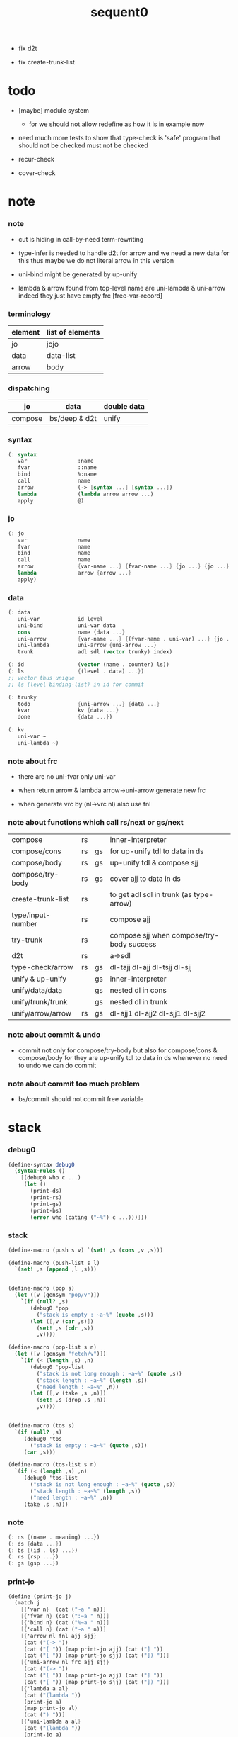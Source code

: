 #+PROPERTY: tangle sequent0.scm
#+title: sequent0

- fix d2t

- fix create-trunk-list

* todo

  - [maybe] module system
    - for we should not allow redefine as how it is in example now

  - need much more tests to show that type-check is 'safe'
    program that should not be checked
    must not be checked

  - recur-check

  - cover-check

* note

*** note

    - cut is hiding in call-by-need term-rewriting

    - type-infer is needed to handle d2t for arrow
      and we need a new data for this
      thus maybe we do not literal arrow in this version

    - uni-bind might be generated by up-unify

    - lambda & arrow found from top-level name
      are uni-lambda & uni-arrow indeed
      they just have empty frc [free-var-record]

*** terminology

    | element | list of elements |
    |---------+------------------|
    | jo      | jojo             |
    | data    | data-list        |
    | arrow   | body             |

*** dispatching

    | jo      | data          | double data |
    |---------+---------------+-------------|
    | compose | bs/deep & d2t | unify       |

*** syntax

    #+begin_src scheme
    (: syntax
       var                :name
       fvar               ::name
       bind               %:name
       call               name
       arrow              (-> [syntax ...] [syntax ...])
       lambda             (lambda arrow arrow ...)
       apply              @)
    #+end_src

*** jo

    #+begin_src scheme
    (: jo
       var                name
       fvar               name
       bind               name
       call               name
       arrow              {var-name ...} {fvar-name ...} {jo ...} {jo ...}
       lambda             arrow {arrow ...}
       apply)
    #+end_src

*** data

    #+begin_src scheme
    (: data
       uni-var            id level
       uni-bind           uni-var data
       cons               name {data ...}
       uni-arrow          {var-name ...} {(fvar-name . uni-var) ...} {jo ...} {jo ...}
       uni-lambda         uni-arrow {uni-arrow ...}
       trunk              adl sdl (vector trunky) index)

    (: id                 (vector (name . counter) ls))
    (: ls                 {(level . data) ...})
    ;; vector thus unique
    ;; ls (level binding-list) in id for commit

    (: trunky
       todo               {uni-arrow ...} {data ...}
       kvar               kv {data ...}
       done               {data ...})

    (: kv
       uni-var ~
       uni-lambda ~)
    #+end_src

*** note about frc

    - there are no uni-fvar only uni-var

    - when return arrow & lambda
      arrow->uni-arrow generate new frc

    - when generate vrc by (nl->vrc nl)
      also use fnl

*** note about functions which call rs/next or gs/next

    | compose           | rs |    | inner-interpreter                         |
    | compose/cons      | rs | gs | for up-unify tdl to data in ds            |
    | compose/body      | rs | gs | up-unify tdl & compose sjj                |
    | compose/try-body  | rs | gs | cover ajj to data in ds                   |
    | create-trunk-list | rs |    | to get adl sdl in trunk (as type-arrow)   |
    | type/input-number | rs |    | compose ajj                               |
    | try-trunk         | rs |    | compose sjj when compose/try-body success |
    |-------------------+----+----+-------------------------------------------|
    | d2t               | rs |    | a->sdl                                    |
    | type-check/arrow  | rs | gs | dl-tajj dl-ajj dl-tsjj dl-sjj             |
    |-------------------+----+----+-------------------------------------------|
    | unify & up-unify  |    | gs | inner-interpreter                         |
    | unify/data/data   |    | gs | nested dl in cons                         |
    | unify/trunk/trunk |    | gs | nested dl in trunk                        |
    | unify/arrow/arrow | rs | gs | dl-ajj1 dl-ajj2 dl-sjj1 dl-sjj2           |

*** note about commit & undo

    - commit not only for compose/try-body
      but also for compose/cons & compose/body
      for they are up-unify tdl to data in ds
      whenever no need to undo
      we can do commit

*** note about commit too much problem

    - bs/commit should not commit free variable

* stack

*** debug0

    #+begin_src scheme
    (define-syntax debug0
      (syntax-rules ()
        [(debug0 who c ...)
         (let ()
           (print-ds)
           (print-rs)
           (print-gs)
           (print-bs)
           (error who (cating ("~%") c ...)))]))
    #+end_src

*** stack

    #+begin_src scheme
    (define-macro (push s v) `(set! ,s (cons ,v ,s)))

    (define-macro (push-list s l)
      `(set! ,s (append ,l ,s)))


    (define-macro (pop s)
      (let ([v (gensym "pop/v")])
        `(if (null? ,s)
           (debug0 'pop
             ("stack is empty : ~a~%" (quote ,s)))
           (let ([,v (car ,s)])
             (set! ,s (cdr ,s))
             ,v))))

    (define-macro (pop-list s n)
      (let ([v (gensym "fetch/v")])
        `(if (< (length ,s) ,n)
           (debug0 'pop-list
             ("stack is not long enough : ~a~%" (quote ,s))
             ("stack length : ~a~%" (length ,s))
             ("need length : ~a~%" ,n))
           (let ([,v (take ,s ,n)])
             (set! ,s (drop ,s ,n))
             ,v))))


    (define-macro (tos s)
      `(if (null? ,s)
         (debug0 'tos
           ("stack is empty : ~a~%" (quote ,s)))
         (car ,s)))

    (define-macro (tos-list s n)
      `(if (< (length ,s) ,n)
         (debug0 'tos-list
           ("stack is not long enough : ~a~%" (quote ,s))
           ("stack length : ~a~%" (length ,s))
           ("need length : ~a~%" ,n))
         (take ,s ,n)))
    #+end_src

*** note

    #+begin_src scheme
    (: ns {(name . meaning) ...})
    (: ds {data ...})
    (: bs {(id . ls) ...})
    (: rs {rsp ...})
    (: gs {gsp ...})
    #+end_src

*** print-jo

    #+begin_src scheme
    (define (print-jo j)
      (match j
        [{'var n}  (cat ("~a " n))]
        [{'fvar n} (cat (":~a " n))]
        [{'bind n} (cat ("%~a " n))]
        [{'call n} (cat ("~a " n))]
        [{'arrow nl fnl ajj sjj}
         (cat ("(-> "))
         (cat ("[ ")) (map print-jo ajj) (cat ("] "))
         (cat ("[ ")) (map print-jo sjj) (cat ("]) "))]
        [{'uni-arrow nl frc ajj sjj}
         (cat ("(-> "))
         (cat ("[ ")) (map print-jo ajj) (cat ("] "))
         (cat ("[ ")) (map print-jo sjj) (cat ("]) "))]
        [{'lambda a al}
         (cat ("(lambda "))
         (print-jo a)
         (map print-jo al)
         (cat (") "))]
        [{'uni-lambda a al}
         (cat ("(lambda "))
         (print-jo a)
         (map print-jo al)
         (cat (") "))]
        [{'apply}
         (cat ("@ "))]))
    #+end_src

*** print-data

    #+begin_src scheme
    (define (print-data d)
      (match d
        [{'uni-var id level}
         (let* ([p (vector-ref id 0)]
                [n (car p)]
                [c (cdr p)]
                [ls (vector-ref id 1)])
           (cat ("(~a #~a ^~a" n c level))
           (print-ls ls)
           (cat (") ")))]
        [{'uni-bind uv d}
         (cat ("(:%: "))
         (print-data uv)
         (print-data d)
         (cat (") "))]
        [{'cons n dl}
         (if3 [(null? dl)]
              [(cat ("~a " n))]
              [(cat ("[ ~a " n))
               (map print-data dl)
               (cat ("] "))])]
        [('uni-arrow . __)
         (print-jo d)]
        [('uni-lambda . __)
         (print-jo d)]
        [{'trunk adl sdl k i}
         (cat ("(:trunk: #~a " i))
         (map print-data adl)
         (map print-data sdl)
         (cat ("~a) " k))]))
    #+end_src

*** print-bsp

    #+begin_src scheme
    (: bs {(id . ls) ...})
    (: id (vector (name . counter) ls))
    (: ls {(level . data) ...})

    (define (print-bsp bsp)
      ;; note that
      ;;   bsp can be '(commit-point)
      (if3 [(equal? bsp '(commit-point))]
           [(cat ("~%")
                 ("  (commit-point)~%")
                 ("~%"))]
           [(print-id (car bsp))
            (cat ("~%"))
            (cat ("  ")) (print-ls (cdr bsp))
            (cat ("~%"))]))

    (define (print-id id)
      (let* ([p (vector-ref id 0)]
             [n (car p)]
             [c (cdr p)]
             [ls (vector-ref id 1)])
        (cat ("~a #~a " n c)) (print-ls ls)))

    (define (print-lsp lsp)
      (let ([level (car lsp)]
            [d (cdr lsp)])
        (cat (":~a: " level))
        (print-data d)))

    (define (print-ls ls)
      (map print-lsp ls))
    #+end_src

*** print-nsp

    #+begin_src scheme
    (define (print-nsp nsp)
      (let ([n0 (car nsp)]
            [meaning (cdr nsp)])
        (cat ("~a~%" n0))
        (match meaning
          [{'meaning-type a n nl}
           (cat ("  :type: ")) (print-jo a) (cat ("~%"))
           (cat ("  :constructor: ~a~%" nl))]
          [{'meaning-data a n n0}
           (cat ("  :type: ")) (print-jo a) (cat ("~%"))
           (cat ("  :belong-to: ~a~%" n0)) ]
          [{'meaning-lambda a al}
           (cat ("  :type: ")) (print-jo a) (cat ("~%"))
           (cat ("  :lambda: ")) (map print-jo al) (cat ("~%"))])
        (cat ("~%"))))
    #+end_src

*** print ds bs ns rs gs

    #+begin_src scheme
    (define (print-ds)
      (if3 [(null? ds)]
           [(cat ("~%<ds>~%</ds>~%~%"))]
           [(cat ("~%<ds>~%"))
            (cat ("  ")) (map print-data ds)
            (cat ("~%</ds>~%~%"))]))

    (define (print-bs)
      (cat ("~%<bs>~%"))
      (map print-bsp bs)
      (cat ("</bs>~%~%")))

    (define (print-ns)
      (cat ("~%<ns>~%"))
      (map print-nsp ns)
      (cat ("</ns>~%~%")))

    (define (print-rs)
      (cat ("~%<rs>~%"))
      (map (lambda (o) (@ o 'print)) rs)
      (cat ("</rs>~%~%")))

    (define (print-gs)
      (cat ("~%<gs>~%"))
      (map (lambda (o) (@ o 'print)) gs)
      (cat ("</gs>~%~%")))
    #+end_src

*** print-env

    #+begin_src scheme
    (define (print-env)
      (print-ds)
      (print-rs)
      (print-gs)
      (print-bs))
    #+end_src

*** clear-env

    #+begin_src scheme
    (define (clear-env)
      (set! ds '())
      (set! rs '())
      (set! gs '())
      (set! bs '()))
    #+end_src

*** clear-world

    #+begin_src scheme
    (define (clear-world)
      (clear-env)
      (set! ns '()))
    #+end_src

* ns

*** ns

    #+begin_src scheme
    ;; name-stack
    (define ns '())
    (: ns {(name . meaning) ...})
    #+end_src

*** note meaning

    #+begin_src scheme
    (: meaning
       meaning-type       uni-arrow name {name ...}
       meaning-data       uni-arrow name name
       meaning-lambda     uni-arrow {uni-arrow ...})
    #+end_src

*** compile

***** note

      - we need two passes to generate the local in arrow
        pass1 for arrow without local
        pass2 for local

***** compile-arrow

      #+begin_src scheme
      (define (compile-arrow a)
        (pass2-arrow (pass1-arrow a)))
      #+end_src

***** compile-uni-arrow

      #+begin_src scheme
      (define (compile-uni-arrow a)
        (match (compile-arrow a)
          [{'arrow nl fnl ajj sjj}
           (if (null? fnl)
             {'uni-arrow nl '() ajj sjj}
             (debug0 'compile-uni-arrow
               ("the free-var-name-list of arrow is not empty~%")
               ("free-var-name-list : ~a~%" fnl)
               ("arrow : ~a~%" a)))]))
      #+end_src

***** compile-jo

      #+begin_src scheme
      (define (compile-jo j)
        (pass2-jo (pass1-jo j)))
      #+end_src

***** pass1-jo

      #+begin_src scheme
      (define (pass1-jo jo)
        (define (var? v)
          (and (symbol? v)
               (eq? ': (symbol-car v))
               (not (eq? ': (symbol-car (symbol-cdr v))))))
        (define (fvar? v)
          (and (symbol? v)
               (eq? ': (symbol-car v))
               (eq? ': (symbol-car (symbol-cdr v)))))
        (define (bind? v)
          (and (symbol? v)
               (eq? '% (symbol-car v))
               (eq? ': (symbol-car (symbol-cdr v)))))
        (define (apply? v)
          (eq? v '@))
        (define (call? v)
          (and (symbol? v)
               (not (eq? ': (symbol-car v)))
               (not (eq? '% (symbol-car v)))))
        (define (arrow? v)
          (and (list? v)
               (pair? v)
               (eq? (car v) '->)))
        (define (lambda? v)
          (and (list? v)
               (pair? v)
               (eq? (car v) 'lambda)))
        (cond [(var? jo)                (list 'var jo)]
              [(fvar? jo)               (list 'fvar (symbol-cdr jo))]
              [(bind? jo)               (list 'bind (symbol-cdr jo))]
              [(apply? jo)              (list 'apply)]
              [(call? jo)               (list 'call jo)]
              [(arrow? jo)              (pass1-arrow jo)]
              [(lambda? jo)             (list 'lambda
                                              (pass1-arrow (car (cdr jo)))
                                              (map pass1-arrow (cdr (cdr jo))))]))
      #+end_src

***** pass1-arrow

      #+begin_src scheme
      (define (pass1-arrow a)
        (match a
          [{'-> ac sc}
           {'arrow (map pass1-jo ac) (map pass1-jo sc)}]))
      #+end_src

***** pass2-jo

      #+begin_src scheme
      (define (pass2-jo jo)
        (match jo
          [{'arrow ac sc} (pass2-arrow jo)]
          [{'lambda a al} {'lambda (pass2-arrow a) (map pass2-arrow al)}]
          [__ jo]))
      #+end_src

***** pass2-arrow

      #+begin_src scheme
      (define (pass2-arrow a)
        (match a
          [{'arrow ac sc}
           {'arrow (jojo->var-list (append ac sc))
                   (jojo->fvar-list (append ac sc))
                   (map pass2-jo ac) (map pass2-jo sc)}]))
      #+end_src

***** jojo->var-list

      #+begin_src scheme
      (define (jojo->var-list l)
        (define (one vl n)
          (if (member n vl)
            vl
            (cons n vl)))
        (define (more vl jo)
          (match jo
            [{'var n}         (one vl n)]
            [{'fvar n}        vl]
            [{'bind n}        (one vl n)]
            [{'call n}        vl]
            [{'apply}         vl]
            [{'arrow ac sc}   (loop vl (append ac sc))]
            [{'lambda a al}   (arrow-loop vl (cons a al))]))
        (define (arrow-loop vl l)
          (if (null? l)
            vl
            (match (car l)
              [{'arrow ac sc}
               (arrow-loop (loop vl (append ac sc)) (cdr l))])))
        (define (loop vl l)
          (if (null? l)
            vl
            (loop (more vl (car l)) (cdr l))))
        (loop '() l))
      #+end_src

***** jojo->fvar-list

      #+begin_src scheme
      (define (jojo->fvar-list l)
        (define (one vl n)
          (if (member n vl)
            vl
            (cons n vl)))
        (define (more vl jo)
          (match jo
            [{'var n}         vl]
            [{'fvar n}        (one vl n)]
            [{'bind n}        vl]
            [{'call n}        vl]
            [{'apply}         vl]
            ;; arrow and lambda block the search of ::name
            [{'arrow ac sc}   vl]
            [{'lambda a al}   vl]))
        (define (arrow-loop vl l)
          (if (null? l)
            vl
            (match (car l)
              [{'arrow ac sc}
               (arrow-loop (loop vl (append ac sc)) (cdr l))])))
        (define (loop vl l)
          (if (null? l)
            vl
            (loop (more vl (car l)) (cdr l))))
        (loop '() l))
      #+end_src

* ds

*** ds

    #+begin_src scheme
    ;; data-stack
    (define ds '())
    (: ds {data ...})
    #+end_src

*** call-with-output-to-new-ds

    #+begin_src scheme
    (define (call-with-output-to-new-ds f)
      (: function -> new-ds)
      (let ([ds-backup ds])
        (set! ds '())
        (f)
        (let ([new-ds ds])
          (set! ds ds-backup)
          new-ds)))
    #+end_src

* bs

*** bs

    #+begin_src scheme
    ;; binding-stack
    (define bs '())
    (: bs {(id . ls) ...})
    #+end_src

*** bs/commit & id/commit

    #+begin_src scheme
    (define (bs/commit idl)
      (define (recur bs0)
        (cond [(equal? '(commit-point) (car bs0))
               (set! bs (cdr bs0))]
              [(let ([id (car (car bs0))])
                 (member (car bs0) idl))
               (recur (cdr bs0))]
              [else
               (let ([id (car (car bs0))]
                     [ls (cdr (car bs0))])
                 (id/commit id ls)
                 (recur (cdr bs0)))]))
      (recur bs))

    (define (id/commit id ls)
      (: id ls -> id [with effect on id])
      (let ()
        (vector-set! id 1 (append ls (vector-ref id 1)))
        id))
    #+end_src

*** bs/extend & bs/extend-up

    #+begin_src scheme
    (define (bs/extend uv d)
      (: uni-var data -> !)
      (match uv
        [{'uni-var id level}
         (let ([found/ls (assq id bs)])
           (if found/ls
             (set! bs (substitute `(,id . ((,level . ,d) . ,(cdr found/ls)))
                                  (lambda (pair) (eq? (car pair) id))
                                  bs))
             (push bs `(,id . ((,level . ,d))))))]))

    (define (bs/extend-up uv d)
      (: uni-var data -> !)
      (match uv
        [{'uni-var id level}
         (let ([level (+ 1 level)]
               [found/ls (assq id bs)])
           (if found/ls
             (set! bs (substitute `(,id . ((,level . ,d) . ,(cdr found/ls)))
                                  (lambda (pair) (eq? (car pair) id))
                                  bs))
             (push bs `(,id . ((,level . ,d))))))]))
    #+end_src

*** bs/find & bs/find-up

    #+begin_src scheme
    (define (id->ls id)
      (vector-ref id 1))

    (define (bs/find uv)
      (: uni-var -> (or data #f))
      (match uv
        [{'uni-var id level}
         (let* ([found/commit (assq level (id->ls id))])
           (if found/commit
             (cdr found/commit)
             (let* ([found/ls (assq id bs)]
                    [found/bind
                     (if found/ls
                       (assq level (cdr found/ls))
                       #f)])
               (if found/bind
                 (cdr found/bind)
                 #f))))]))

    (define (bs/find-up uv)
      (: uni-var -> (or data #f))
      (match uv
        [{'uni-var id level}
         (let* ([level (+ 1 level)]
                [found/commit (assq level (id->ls id))])
           (if found/commit
             (cdr found/commit)
             (let* ([found/ls (assq id bs)]
                    [found/bind
                     (if found/ls
                       (assq level (cdr found/ls))
                       #f)])
               (if found/bind
                 (cdr found/bind)
                 #f))))]))
    #+end_src

*** bs/walk

    #+begin_src scheme
    (define (bs/walk d)
      (: data -> data)
      (match d
        [{'uni-var id level}
         (let ([found (bs/find d)])
           (if found
             (bs/walk found)
             d))]
        [__ d]))
    #+end_src

*** bs/deep

    #+begin_src scheme
    (define (bs/deep d)
      (: data -> data)
      (let ([d (bs/walk d)])
        (match d
          ;; a uni-var is fresh after bs/walk
          [{'cons n dl}          {'cons n (bs/deep-list dl)}]
          [{'uni-bind uv d}      {'bind (bs/deep uv) (bs/deep d)}]
          [{'trunk adl sdl k i}  {'trunk (bs/deep-list adl)
                                         (bs/deep-list sdl)
                                         (bs/deep-trunky k) i}]
          [__                    d])))

    (define (bs/deep-list dl)
      (map (lambda (x) (bs/deep x)) dl))

    (define (bs/deep-trunky k)
      (vector-set!
        k 0
        (match (vector-ref k 0)
          [{'todo al dl} {'todo al (bs/deep-list dl)}]
          [{'kvar kv dl} {'kvar (bs/deep kv) (bs/deep-list dl)}]
          [{'done dl}    {'done (bs/deep-list dl)}]))
      k)
    #+end_src

*** uni-var/fresh?

    #+begin_src scheme
    (define (uni-var/fresh? uv)
      (: uni-var -> bool)
      (equal? (bs/walk uv)
              uv))
    #+end_src

*** uni-var/eq?

    #+begin_src scheme
    (define (uni-var/eq? v1 v2)
      (match {v1 v2}
        [{{'uni-var id1 level1} {'uni-var id2 level2}}
         (and (eq? id1 id2)
              (eq? level1 level2))]))
    #+end_src

* next & steper

*** steper

    #+begin_src scheme
    (define steper-flag #f)
    (define (steper+) (set! steper-flag #t))
    (define (steper-) (set! steper-flag #f))

    (define steper-counter 0)

    (define (steper)
      (cat ("step> "))
      (cond [(> steper-counter 0)
             (set! steper-counter (- steper-counter 1))
             (cat (":~a:~%" steper-counter))
             (print-rs)]
            [else
             (let ([user-input (read)])
               (cond [(number? user-input)
                      (set! steper-counter user-input)
                      (cat (":~a:~%" steper-counter))
                      (print-rs)]
                     [(eq? user-input 'n)
                      (cat (":~a:~%" steper-counter))
                      (print-rs)]
                     [(eq? user-input 'q)
                      (cat ("steper: quit~%"))
                      (steper-)]
                     [(eq? user-input 'rs)
                      (map (lambda (who) (cat ("  ~a~%" who)))
                        rs/next/who-list)]
                     [(eq? user-input 'gs)
                      (map (lambda (who) (cat ("  ~a~%" who)))
                        gs/next/who-list)]
                     [else
                      (cat ("steper: unknown command :: ~a~%" user-input))
                      (steper)]))]))
    #+end_src

*** rs/next

    #+begin_src scheme
    (define (rs/next who)
      (when (and steper-flag
                 (member who rs/next/who-list))
        (cat ("~a:" who))
        (steper))
      (rs/next/call-ex))

    (define (rs/next/call-ex)
      (let ([ex (^ (tos rs) 'ex)])
        (ex)))
    #+end_src

*** rs/next/who-list

    #+begin_src scheme
    (define rs/next/who-list
      (list
       'compose
       ;; 'compose/cons
       ;; 'compose/body:ajj
       ;; 'compose/body:sjj
       ;; 'compose/try-body
       ;; 'create-trunk-list:ajj
       ;; 'create-trunk-list:sjj
       ;; 'type/input-number
       ;; 'type/output-number
       ;; 'd2t:a->sdl:ajj
       ;; 'd2t:a->sdl:sjj
       ;; 'unify/arrow/arrow:dl-ajj1
       ;; 'unify/arrow/arrow:dl-ajj2
       ;; 'unify/arrow/arrow:dl-sjj1
       ;; 'unify/arrow/arrow:dl-sjj2
       ;; 'try-trunk
       ;; 'type-check/arrow:tajj
       ;; 'type-check/arrow:ajj
       ;; 'type-check/arrow:tsjj
       ;; 'type-check/arrow:sjj
       ))
    #+end_src

*** gs/next

    #+begin_src scheme
    (define (gs/next who)
      (: -> bool)
      (when (and steper-flag
                 (member who gs/next/who-list))
        (cat ("~a:" who))
        (steper))
      (gs/next/call-ex))

    (define (gs/next/call-ex)
      (: -> bool)
      (let* ([p (^ (tos gs) 'ex)]
             [ex (cdr p)])
        (ex)))
    #+end_src

*** gs/next/who-list

    #+begin_src scheme
    (define gs/next/who-list
      (list
       ;; 'compose/cons
       ;; 'compose/body
       ;; 'compose/try-body
       'unify
       'unify/data/data:cons
       'unify/trunk/trunk
       'unify/arrow/arrow:ajj1&ajj2
       'unify/arrow/arrow:sjj1&sjj2
       'up-unify
       'type-check/arrow:ajj&tajj
       'type-check/arrow:sjj&tsjj))
    #+end_src

* rs

*** rs

    #+begin_src scheme
    ;; return-stack
    (define rs '())
    #+end_src

*** print-vrcp

    #+begin_src scheme
    (define (print-vrcp vrcp)
      (let* ([n (car vrcp)]
             [v (cdr vrcp)])
        (cat ("      ~a " n))
        (print-data v)
        (cat ("~%"))))
    #+end_src

*** id/new

    #+begin_src scheme
    (define id/counter 0)

    (define (id/new n)
      (set! id/counter (+ 1 id/counter))
      (vector (cons n id/counter) '()))
    #+end_src

*** nl->vrc

    #+begin_src scheme
    (define (nl->vrc nl)
      (map (lambda (n)
             (cons n (list 'uni-var (id/new n) 0)))
        nl))
    #+end_src

*** vrc->idl

    #+begin_src scheme
    (define (vrc->idl vrc)
      (map (lambda (x)
             (match (cdr x)
               [{'uni-var id level}
                id]))
        vrc))
    #+end_src

*** name->uni-var

    #+begin_src scheme
    (define (name->uni-var n)
      (let* ([rsp (tos rs)]
             [found (assq n (^ rsp 'vrc))])
        (if found
          (cdr found)
          (debug0 'name->uni-var
            ("can not find name : ~a~%" n)
            ("rsp var record : ~a~%" (^ rsp 'vrc))))))
    #+end_src

*** name->fvar-record

    #+begin_src scheme
    (define (name->fvar-record n)
      (let* ([rsp (tos rs)]
             [found (assq n (^ rsp 'vrc))])
        (if found
          (cons n (cdr found))
          (debug0 'name->fvar-record
            ("can not find name : ~a~%" n)
            ("rsp var record : ~a~%" (^ rsp 'vrc))))))
    #+end_src

*** fnl->frc

    #+begin_src scheme
    (define (fnl->frc fnl)
      (map name->fvar-record fnl))
    #+end_src

*** compose

***** compose

      #+begin_src scheme
      (define (compose)
        (let* ([rsp (pop rs)]
               [c   (^ rsp 'c)]
               [ex  (^ rsp 'ex)]
               [jj  (^ rsp 'jj)])
          (if3 [(>= c (length jj))]
               []
               [(push rs (% rsp 'c (+ 1 c)))
                (compose/jo (list-ref jj c))
                (rs/next 'compose)])))
      #+end_src

***** compose/jo

      #+begin_src scheme
      (define (compose/jo j)
        (case (car j)
          ['var           (compose/var j)]
          ['fvar          (compose/var j)]
          ['bind          (compose/bind j)]
          ['call          (compose/call j)]
          ['arrow         (compose/arrow j)]
          ['lambda        (compose/lambda j)]
          ['apply         (compose/apply j)]))
      #+end_src

***** compose/var

      #+begin_src scheme
      (define (compose/var j)
        (let* ([n (match j
                    [{'var n} n]
                    [{'fvar n} n])]
               [uv (name->uni-var n)]
               [d (bs/deep uv)])
          (push ds d)))
      #+end_src

***** compose/bind

      #+begin_src scheme
      (define (compose/bind j)
        (match j
          [{'bind n}
           (let* ([uv (name->uni-var n)]
                  [d (pop ds)])
                  (bs/extend-up uv d)
             (push ds {'uni-bind uv d}))]))
      #+end_src

***** compose/call

      #+begin_src scheme
      (define (compose/call j)
        (match j
          [{'call n}
           (let ([found (assq n ns)])
             (if (not found)
               (debug0 'compose/call ("unknow name : ~a~%" n))
               (match (cdr found)
                 [{'meaning-type a n nl} (compose/cons n a)]
                 [{'meaning-data a n n0} (compose/cons n a)]
                 [{'meaning-lambda a al} (compose/body a al)])))]))
      #+end_src

***** compose/cons

      #+begin_src scheme
      (define (compose/cons n a)
        (match a
          [{'uni-arrow nl frc ajj sjj}
           (let* ([tdl (call-with-output-to-new-ds
                        (lambda ()
                          (push rs (% rsp-proto
                                      'vrc  (append frc (nl->vrc nl))
                                      'jj   ajj))
                          (rs/next 'compose/cons)))]
                  [idl (vrc->idl frc)]
                  [dl (pop-list ds (length tdl))])
             (if3 [(push bs '(commit-point))
                   (push gs (% gsp-proto
                               'ex *up-unify*
                               'dl+ (reverse dl)
                               'dl- (reverse tdl)))
                   (gs/next 'compose/cons)]
                  [(bs/commit idl)
                   (push ds (list 'cons n dl))]
                  [(debug0 'compose/cons
                     ("unify fail~%")
                     ("dl : ~a~%" dl)
                     ("tdl : ~a~%" tdl))]))]))
      #+end_src

***** compose/body

******* compose/body

        #+begin_src scheme
        (: [for the first covering arrow]
           (push gs {cover commit
                           <data-on-the-stack>
                           (push rs {compose <ac>})})
           (cond [(succ?)
                  (commit)
                  (push rs {compose <sc>})
                  (exit)]
                 [(fail?)
                  (undo)
                  (loop)])
           (if (all-fail?) (form-trunk)))

        (define (compose/body t b)
          ;; note that
          ;;   when create-trunk-list
          ;;   it needs to know the type to get input-number & output-numbe
          ;; note that
          ;;   compose/body can not fail
          ;;   at least trunk is created
          (: type body -> [:ds (or [result of body]
                                   [trunk generated by body])])
          (match t
            [{'uni-arrow nl frc ajj sjj}
             (let* ([tvrc (append frc (nl->vrc nl))]
                    [idl (vrc->idl frc)]
                    [tdl (call-with-output-to-new-ds
                          (lambda ()
                            (push rs (% rsp-proto
                                        'vrc  tvrc
                                        'jj   ajj))
                            (rs/next 'compose/body:ajj)))]
                    [dl (tos-list ds (length tdl))])
               (if3 [(push bs '(commit-point))
                     (push gs (% gsp-proto
                                 'ex *up-unify*
                                 'dl+ (reverse dl)
                                 'dl- (reverse tdl)))
                     (gs/next 'compose/body)]
                    [(bs/commit idl)
                     (match (compose/try-body b)
                       [{sjj vrc}
                        (push rs (% rsp-proto
                                    'vrc  vrc
                                    'jj   sjj))
                        (rs/next 'compose/body:sjj)]
                       [#f
                        (let ([dl (pop-list ds (length tdl))])
                          (push-list ds (create-trunk-list t b dl)))])]
                    [(debug0 'compose/body
                       ("up-unify fail~%")
                       ("dl  : ~a~%" dl)
                       ("tdl : ~a~%" tdl))]))]))
        #+end_src

******* compose/try-body

        #+begin_src scheme
        (define (compose/try-body b)
          (: body -> (or #f {sjj vrc}))
          ;; return #f on fail
          ;; return sjj on success with commit
          (match b
            [{} #f]
            [({'uni-arrow nl frc ajj sjj} . r)
             (let* ([vrc (append frc (nl->vrc nl))]
                    [idl (vrc->idl frc)]
                    [ds0 ds]
                    [bs0 bs]
                    [gs0 gs]
                    [dl1 (call-with-output-to-new-ds
                          (lambda ()
                            (push rs (% rsp-proto
                                        'vrc  vrc
                                        'jj   ajj))
                            (rs/next 'compose/try-body)))]
                    [dl2 (pop-list ds (length dl1))])
               (if3 [(push bs '(commit-point))
                     (push gs (% gsp-proto
                                 'ex   *cover*
                                 'dl+  (reverse dl1)
                                 'dl-  (reverse dl2)))
                     (gs/next 'compose/try-body)]
                    ;; commit or undo
                    [(bs/commit idl)
                     {sjj vrc}]
                    [(set! ds ds0)
                     (set! bs bs0)
                     (set! gs gs0)
                     (compose/try-body r)]))]))
        #+end_src

******* ><><>< create-trunk-list

        #+begin_src scheme
        ;; ><><><
        ;; need after-d2t-unify for adl and dl
        (define (create-trunk-list t b dl)
          (match t
            [{'uni-arrow nl frc ajj sjj}
             (let* ([vrc (append frc (nl->vrc nl))]
                    [adl (call-with-output-to-new-ds
                          (lambda ()
                            (push rs (% rsp-proto
                                        'vrc  vrc
                                        'jj   ajj))
                            (rs/next 'create-trunk-list:ajj)))]
                    [sdl (call-with-output-to-new-ds
                          (lambda ()
                            (push rs (% rsp-proto
                                        'vrc  vrc
                                        'jj   sjj))
                            (rs/next 'create-trunk-list:sjj)))]
                    [k (match b
                         [('uni-var . __)
                          (vector {'kvar b dl})]
                         [__
                          (vector {'todo b dl})])])
               (reverse
                (map (lambda (i) {'trunk adl sdl k i})
                  (genlist (length sdl)))))]))
        #+end_src

***** arrow->uni-arrow

      #+begin_src scheme
      (define (arrow->uni-arrow a)
        (match a
          [{'arrow nl fnl ajj sjj}
           {'uni-arrow nl (fnl->frc fnl) ajj sjj}]))
      #+end_src

***** compose/arrow

      #+begin_src scheme
      (define (compose/arrow j)
        (push ds (arrow->uni-arrow j)))
      #+end_src

***** compose/lambda

      #+begin_src scheme
      (define (compose/lambda j)
        (match j
          [{'lambda a al}
           (push ds {'uni-lambda (arrow->uni-arrow a)
                                 (map arrow->uni-arrow al)})]))
      #+end_src

***** compose/apply

      #+begin_src scheme
      ;; note that
      ;;   compose/apply can form trunk too
      ;;   the body of trunk formed by apply is uni-var
      (define (compose/apply j)
        (let ([d (bs/walk (pop ds))])
          (match d
            [{'uni-lambda t b}
             (compose/body t b)]
            [{'uni-var id level}
             (let* ([t (d2t d)]
                    [b d])
               (match t
                 [{'uni-arrow nl frc ajj sjj}
                  (let* ([tdl (call-with-output-to-new-ds
                               (lambda ()
                                 (push rs (% rsp-proto
                                             'vrc  (append frc (nl->vrc nl))
                                             'jj   ajj))
                                 (rs/next 'compose/cons)))]

                         [idl (vrc->idl frc)]
                         [dl (pop-list ds (length tdl))])
                    (if3 [(push bs '(commit-point))
                          (push gs (% gsp-proto
                                      'ex *up-unify*
                                      'dl+ (reverse dl)
                                      'dl- (reverse tdl)))
                          (gs/next 'compose/cons)]
                         [(bs/commit idl)
                          (push-list ds (create-trunk-list t b dl))]
                         [(debug0 'compose/apply
                            ("unify fail~%")
                            ("dl : ~a~%" dl)
                            ("tdl : ~a~%" tdl))]))]
                 [__ (debug0 'compose/apply
                       ("compose/apply meet uni-var whoes type is not uni-arrow~%")
                       ("uni-var : ~a~%" d)
                       ("type of uni-var : ~a~%" t))]))]
            [__ (debug0 'compose/apply
                  ("compose/apply can not apply data~%")
                  ("data : ~a~%" d))])))
      #+end_src

*** rsp-proto

    #+begin_src scheme
    (define rsp-proto
      (new-object
       (pair-list
        'c      0
        'ex     compose
        'vrc    '(var record)
        'jj     '(jojo))
       (pair-list
        'print
        (lambda (o)
          (cat ("  <rsp>~%")
               ("    :counter: ~a~%" (^ o 'c))
               ("    :var-record:~%"))
          (map print-vrcp (^ o 'vrc))
          (cat ("    :jojo: "))
          (map print-jo (^ o 'jj))
          (cat ("~%"))
          (cat ("  </rsp>~%"))))))
    #+end_src

* gs

*** gs

    #+begin_src scheme
    ;; goal-stack
    ;;   binding-stack is to record solution of equations in goal-stack
    (define gs '())
    #+end_src

*** gsp-proto

    #+begin_src scheme
    (define gsp-proto
      (new-object
       (pair-list
        'c      0
        'ex     '(explainer)
        'dl+    '(data-list)
        'dl-    '(data-list))
       (pair-list
        'print
        (lambda (o)
          (cat ("  <gsp>~%")
               ("    :counter: ~a~%"   (^ o 'c))
               ("    :explainer: ~a~%" (car (^ o 'ex))))
          (cat ("    :double-data-list:~%"))
          (map (lambda (d+ d-)
                 (cat ("      :+: "))
                 (print-data d+)
                 (cat (":-: "))
                 (print-data d-)
                 (cat ("~%")))
            (^ o 'dl+) (^ o 'dl-))
          (cat ("  </gsp>~%"))))))
    #+end_src

*** ><><>< d2t

    #+begin_src scheme
    (define (d2t d)
      (define (a->sdl a)
        (match a
          [{'uni-arrow nl frc ajj sjj}
           (let* ([vrc (append frc (nl->vrc nl))]
                  [adl (call-with-output-to-new-ds
                        (lambda ()
                          (push rs (% rsp-proto
                                      'vrc  vrc
                                      'jj   ajj))
                          (rs/next 'd2t:a->sdl:ajj)))]
                  [sdl (call-with-output-to-new-ds
                        (lambda ()
                          (push rs (% rsp-proto
                                      'vrc  vrc
                                      'jj   sjj))
                          (rs/next 'd2t:a->sdl:sjj)))])
             sdl)]))
      (match d
        [{'uni-var id level} (bs/walk {'uni-var id (+ 1 level)})]
        [{'uni-bind uv d1} d1]
        [{'cons n dl}
         (let ([found (assq n ns)])
           (if (not found)
             (debug0 'd2t ("unknow name : ~a~%" n))
             (match (cdr found)
               ;; ><><><
               ;; need bind-unify for adl of cons and dl
               [{'meaning-type a n nl}
                (car (a->sdl a))]
               [{'meaning-data a n n0}
                (car (a->sdl a))]
               [{'meaning-lambda a al}
                (debug0 'd2t
                  ("found a lambda from cons name : ~a~%" n)
                  ("lambda type : ~a~%" a)
                  ("lambda body : ~a~%" al))])))]
        [('uni-arrow . __)
         (debug0 'd2t
           ("can not infer type from uni-arrow : ~a~%" d))]
        [{'uni-lambda a al} a]
        [{'trunk adl sdl k i}
         ;; info about special branch is not needed
         ;;   thus no need to try-trunk
         ;; info about the dl is needed
         ;;   it is already handled when creating the trunk
         (list-ref sdl i)]))
    #+end_src

*** unify

***** note cover

      - cover is the poset structure of term-lattice (subsumption-lattice)

      - only recur into data
        but not jo

***** note unify

      - almost the same code as cover

      - this is the meet (greatest lower bound) operation of term-lattice

      - first order syntactic unification

      - for unify/trunk
        first syntactic unification is tried
        if it fail
        semantic unification is used

      - except for unify/trunk/data
        semantic unification (unification modulo theory) is tried
        try (trunk -> redex)
        (computation can occur in type-check)

      - no substitutional equality
        (no second order semantic unification)
        (but can use proved '=' to get explicit substitutional equality)

***** note the equal? of scheme can handle circle

      #+begin_src scheme
      (: (let ([p1 (cons 1 1)]
               [p2 (cons 1 1)])
           (set-cdr! p1 p1)
           (set-cdr! p2 p2)
           (list p1 p2 (equal? p1 p2))))
      (: (#0=(1 . #0#) #1=(1 . #1#) #t))
      #+end_src

***** unify

      #+begin_src scheme
      (define (unify m)
        (: method -> (-> bool))
        (lambda ()
          (let* ([gsp (pop gs)]
                 [c   (^ gsp 'c)]
                 [ex  (^ gsp 'ex)]
                 [dl1 (^ gsp 'dl+)]
                 [dl2 (^ gsp 'dl-)])
            (if3 [(not (= (length dl1) (length dl2)))]
                 [(debug0 'unify
                    ("unify fail~%")
                    ("length of dl+ is ~a~%" (length dl1))
                    ("length of dl- is ~a~%" (length dl2))
                    ("dl+ : ~a~%" dl1)
                    ("dl- : ~a~%" dl2))]
                 [(if3 [(>= c (length dl1))]
                       [#t]
                       [(push gs (% gsp 'c (+ 1 c)))
                        (if (unify/data/data m
                                             (list-ref dl1 c)
                                             (list-ref dl2 c))
                          (gs/next 'unify)
                          #f)])]))))
      #+end_src

***** unify/data/data

      #+begin_src scheme
      (define (unify/data/data m d1 d2)
        (: data data -> bool)
        ;; var -walk-> fresh-var
        (let ([d1 (bs/walk d1)]
              [d2 (bs/walk d2)])
          (match {d1 d2}
            ;; ignore the sub-data
            ;;   for it is used by top-level type-check
            [{{'uni-bind uv d} __} (unify/data/data m d d2)]
            [{__ {'uni-bind uv d}} (unify/data/data m d1 d)]

            ;; var is the hero
            ;; this should pass occur-check
            [{{'uni-var id1 level1} {'uni-var id2 level2}}
             (cond [(uni-var/eq? d1 d2) #t] ;; no self-unify
                   [else (unify/uni-var/data m d1 d2)])]

            [{{'trunk adl sdl k i} {'uni-var id level}} (unify/trunk/uni-var m d1 d2)]
            [{{'uni-var id level} {'trunk adl sdl k i}} (unify/uni-var/trunk m d1 d2)]

            [{{'uni-var id level} __} (unify/uni-var/data m d1 d2)]
            [{__ {'uni-var id level}} (unify/data/uni-var m d1 d2)]

            ;; cons push gs
            [{{'cons n1 dl1} {'cons n2 dl2}}
             (cond [(eq? n1 n2)
                    (push gs (% gsp-proto
                                'ex *unify*
                                'dl+ (reverse dl1)
                                'dl- (reverse dl2)))
                    (gs/next 'unify/data/data:cons)]
                   [else #f])]

            ;; trunk is the tricky part
            ;;   semantic equal is used
            [{{'trunk adl1 sdl1 k1 i1} {'trunk adl2 sdl2 k2 i2}}
             (unify/trunk/trunk m d1 d2)]
            [{{'trunk adl sdl k i} __} (unify/trunk/data m d1 d2)]
            [{__ {'trunk adl sdl k i}} (unify/data/trunk m d1 d2)]

            [{{'uni-arrow nl1 frc1 ajj1 sjj1}
              {'uni-arrow nl2 frc2 ajj2 sjj2}}
             (unify/arrow/arrow m d1 d2)]

            ;; others use syntax equal
            [{__ __} (equal? d1 d2)])))
      #+end_src

***** unify/uni-var/data

      #+begin_src scheme
      (define (unify/uni-var/data m uv d)
        (: fresh-var data -> bool)
        ;; no consistent-check
        ;;   because we do not have infer
        (if (occur-check/data uv d)
          (bs/extend uv d)
          #f))
      #+end_src

***** unify/data/uni-var

      #+begin_src scheme
      (define (unify/data/uni-var m d uv)
        (: fresh-var data -> bool)
        ;; no consistent-check
        ;;   because we do not have infer
        (case m
          ['cover #f]
          ['unify (if (occur-check/data uv d)
                    (bs/extend uv d)
                    #f)]))
      #+end_src

***** unify/trunk/uni-var

      #+begin_src scheme
      (define (unify/trunk/uni-var m t uv)
        (: trunk fresh-uni-var -> bool)
        (let ([result (try-trunk t)])
          (if result
            (unify/data/data m result uv)
            (case m
              ['cover #f]
              ['unify (unify/data/uni-var m t uv)]))))
      #+end_src

***** unify/uni-var/trunk

      #+begin_src scheme
      (define (unify/uni-var/trunk m uv t)
        (: fresh-uni-var trunk -> bool)
        (let ([result (try-trunk t)])
          (if result
            (unify/data/data m uv result)
            (unify/uni-var/data m uv t))))
      #+end_src

***** unify/trunk/data

      #+begin_src scheme
      (define (unify/trunk/data m t d)
        (let ([result (try-trunk t)])
          (if result
            (unify/data/data m result d)
            #f)))
      #+end_src

***** unify/data/trunk

      #+begin_src scheme
      (define (unify/data/trunk m d t)
        (let ([result (try-trunk t)])
          (if result
            (unify/data/data m d result)
            #f)))
      #+end_src

***** unify/trunk/trunk

      #+begin_src scheme
      (define (unify/trunk/trunk m t1 t2)
        (let ([result1 (try-trunk t1)]
              [result2 (try-trunk t2)])
          (cond [result1 (unify/data/trunk m result1 t2)]
                [result2 (unify/trunk/data m t1 result2)]
                [else
                 ;; when both fail to try-trunk
                 ;;   still have chance to syntax equal
                 (match {t1 t2}
                   [{{'trunk adl1 sdl1 k1 i1} {'trunk adl2 sdl2 k2 i2}}
                    (match {(vector-ref k1 0) (vector-ref k2 0)}
                      [{{'todo b1 dl1} {'todo b2 dl2}}
                       (if3 [(equal? {adl1 sdl1 i1 b1}
                                     {adl2 sdl2 i2 b2})]
                            [(push gs (% gsp-proto
                                         'ex *unify*
                                         'dl+ (reverse dl1)
                                         'dl- (reverse dl2)))
                             (gs/next 'unify/trunk/trunk)]
                            [#f])]
                      [{{'kvar kv1 dl1} {'kvar kv2 dl2}}
                       (if3 [(equal? {adl1 sdl1 i1}
                                     {adl2 sdl2 i2})]
                            [(push gs (% gsp-proto
                                         'ex *unify*
                                         'dl+ (reverse (cons kv1 dl1))
                                         'dl- (reverse (cons kv2 dl2))))
                             (gs/next 'unify/trunk/trunk)]
                            [#f])]
                      [__ #f])])])))
      #+end_src

***** unify/arrow/arrow

      #+begin_src scheme
      (define (unify/arrow/arrow m d1 d2)
        (match {d1 d2}
          [{{'uni-arrow nl1 frc1 ajj1 sjj1}
            {'uni-arrow nl2 frc2 ajj2 sjj2}}
           (let* ([vrc1 (append frc1 (nl->vrc nl1))]
                  [vrc2 (append frc2 (nl->vrc nl2))]
                  [dl-ajj1 (call-with-output-to-new-ds
                            (lambda ()
                              (push rs (% rsp-proto
                                          'vrc  vrc1
                                          'jj   ajj1))
                              (rs/next 'unify/arrow/arrow:dl-ajj1)))]
                  [dl-ajj2 (call-with-output-to-new-ds
                            (lambda ()
                              (push rs (% rsp-proto
                                          'vrc  vrc2
                                          'jj   ajj2))
                              (rs/next 'unify/arrow/arrow:dl-ajj2)))])
             (if3 [(push gs (% gsp-proto
                               'ex *unify*
                               'dl+ (reverse dl-ajj1)
                               'dl- (reverse dl-ajj2)))
                   (gs/next 'unify/arrow/arrow:ajj1&ajj2)]
                  [(let* ([dl-sjj1 (call-with-output-to-new-ds
                                    (lambda ()
                                      (push rs (% rsp-proto
                                                  'vrc  vrc1
                                                  'jj   sjj1))
                                      (rs/next 'unify/arrow/arrow:dl-sjj1)))]
                          [dl-sjj2 (call-with-output-to-new-ds
                                    (lambda ()
                                      (push rs (% rsp-proto
                                                  'vrc  vrc2
                                                  'jj   sjj2))
                                      (rs/next 'unify/arrow/arrow:dl-sjj2)))])
                     (push gs (% gsp-proto
                                 'ex (cons `(unify ,m) (unify m))
                                 'dl+ (reverse dl-sjj1)
                                 'dl- (reverse dl-sjj2)))
                     (gs/next 'unify/arrow/arrow:sjj1&sjj2))]
                  [(debug0 'unify/arrow/arrow
                     ("unify fail~%")
                     ("ajj1 : ~a~%" ajj1)
                     ("ajj2 : ~a~%" ajj2)
                     ("dl-ajj1 : ~a~%" dl-ajj1)
                     ("dl-ajj2 : ~a~%" dl-ajj2))]))]))
      #+end_src

*** up-unify

***** up-unify

      #+begin_src scheme
      (define (up-unify m)
        (: method -> (-> bool))
        (lambda ()
          (let* ([gsp (pop gs)]
                 [c   (^ gsp 'c)]
                 [ex  (^ gsp 'ex)]
                 [dl1 (^ gsp 'dl+)]
                 [dl2 (^ gsp 'dl-)])
            (if3 [(not (= (length dl1) (length dl2)))]
                 [(debug0 'up-unify
                    ("up-unify fail~%")
                    ("length of dl+ is ~a~%" (length dl1))
                    ("length of dl- is ~a~%" (length dl2))
                    ("dl+ : ~a~%" dl1)
                    ("dl- : ~a~%" dl2))]
                 [(if3 [(>= c (length dl1))]
                       [#t]
                       [(push gs (% gsp 'c (+ 1 c)))
                        (if (up-unify/data/data m
                                                (list-ref dl1 c)
                                                (list-ref dl2 c))
                          (gs/next 'up-unify)
                          #f)])]))))
      #+end_src

***** up-unify/data/data

      #+begin_src scheme
      ;; note that
      ;;   up-unify vs unify
      ;;   need not to be passed to nested structure
      ;;   thus we can simply call unify in up-unify

      (define (up-unify/data/data m d1 d2)
        (: data data -> bool)
        ;; var -walk-> fresh-var
        (let ([d1 (bs/walk d1)]
              [d2 (bs/walk d2)])
          (match {d1 d2}
            ;; ignore the sub-data
            ;;   for it is used by top-level type-check

            [{{'uni-bind uv d} __}
             (unify/data/data m (d2t d) d2)]
            [{__ {'uni-bind uv d}}
             (and (unify/data/data m (d2t d1) d)
                  (unify/data/data m d1 uv))]

            [{__ __} (unify/data/data m (d2t d1) d2)])))
      #+end_src

*** unifier

    #+begin_src scheme
    (define *unify* (cons '(unify 'unify) (unify 'unify)))
    (define *cover* (cons '(unify 'cover) (unify 'cover)))
    (define *up-unify* (cons '(up-unify 'unify) (up-unify 'unify)))
    (define *up-cover* (cons '(up-unify 'cover) (up-unify 'cover)))
    #+end_src

*** try-trunk

    #+begin_src scheme
    ;; although we can handle multi-return-value
    ;;   but one trunk only return one value
    ;;   a multi-return-value function will return many trunks

    (define (update-trunky! k0 k)
      (vector-set! k0 0 k))

    (define (try-trunk t)
      (: trunk -> (or #f data))
      (match t
        [{'trunk adl sdl k i}
         (match (vector-ref k 0)
           [{'done dl} (list-ref dl i)]
           [{'kvar kv dl}
            (match (bs/deep kv)
              [{'uni-lambda a al}
               ;; not check for type-arrow here
               (update-trunky! k {'todo al dl})
               (try-trunk t)]
              [__ #f])]
           [{'todo b dl}
            (let* ([ds0 ds]
                   [bs0 bs]
                   [gs0 gs])
              (match (let ()
                       (push-list ds dl)
                       (compose/try-body b))
                [{sjj vrc}
                 (list-ref (update-trunky! k (call-with-output-to-new-ds
                                              (lambda ()
                                                (push rs (% rsp-proto
                                                            'vrc  vrc
                                                            'jj   sjj))
                                                (rs/next 'try-trunk))))
                           i)]
                [#f
                 (set! ds ds0)
                 (set! bs bs0)
                 (set! gs gs0)
                 #f]))])]))
    #+end_src

*** occur-check

***** occur-check/data

      #+begin_src scheme
      (define (occur-check/data uv d)
        (: fresh-uni-var data -> bool)
        (match (bs/deep d)
          [{'uni-var id level} (not (uni-var/eq? uv d))]
          [{'cons n dl}        (occur-check/data-list uv dl)]
          [{'uni-bind v d}     (occur-check/data-list uv {v d})]
          [{'trunk t k i}      (occur-check/trunk uv d)]
          [__                  #t]))
      #+end_src

***** occur-check/data-list

      #+begin_src scheme
      (define (occur-check/data-list uv dl)
        (: fresh-uni-var {data ...} -> bool)
        (match dl
          [{} #t]
          [(d . r)
           (if (occur-check/data uv d)
             (occur-check/data-list uv r)
             #f)]))
      #+end_src

***** occur-check/trunk

      #+begin_src scheme
      (define (occur-check/trunk uv t)
        (: fresh-uni-var trunk -> bool)
        (match t
          [{'trunk t k i}
           (match (vector-ref k 0)
             [{'todo b dl} (occur-check/data-list uv dl)]
             [{'kvar kv1 dl} (occur-check/data-list uv (cons kv1 dl))]
             [{'done dl}   (occur-check/data-list uv dl)])]))
      #+end_src

* top

*** def

***** note

      - definers use the interface of compiler
        compile-arrow for def
        compile-jo for run

***** runtime flag

      #+begin_src scheme
      (define print-define-flag #f)
      (define (print-define+) (set! print-define-flag #t))
      (define (print-define-) (set! print-define-flag #f))

      (define type-check-flag #f)
      (define (type-check+) (set! type-check-flag #t))
      (define (type-check-) (set! type-check-flag #f))
      #+end_src

***** def

      #+begin_src scheme
      (define-macro (def name body)
        `($def (quote ,name) (quote ,body)))

      (define ($def name body)
        (let ([key (car body)])
          ((find-key key) name body)))

      (define key-record '())

      (define (new-key key fun)
        (set! key-record
              (cons (cons key fun)
                    key-record)))

      (define (find-key key)
        (let ([found (assq key key-record)])
          (if found
            (cdr found)
            (debug0 'find-key
              ("can not find key : ~a~%" key)))))
      #+end_src

***** print-def

      #+begin_src scheme
      (define (print-def n meaning)
        (cat ("~%")
             ("<def>~%")
             ("  :name: ~a~%" n)
             ("  :meaning:~%~a~%" meaning)
             ("</def>~%")
             ("~%")))
      #+end_src

***** def-lambda

      #+begin_src scheme
      (define (def-lambda n body)
        (let* ([a (compile-uni-arrow (cadr body))]
               [al (map compile-uni-arrow (cddr body))]
               [meaning (list 'meaning-lambda a al)])
          (push ns (cons n meaning))
          (if type-check-flag (type-check a al))
          (if print-define-flag (print-def n meaning))))

      (new-key 'lambda def-lambda)
      #+end_src

***** def-type & def-data

      - no type checking on def-type and def-data

      #+begin_src scheme
      (define (def-type n body)
        (let* ([a (compile-uni-arrow (cadr body))]
               [pl (apply pair-list (cddr body))]
               [nl (map car pl)]
               [meaning (list 'meaning-type a n nl)])
          (push ns (cons n meaning ))
          (if print-define-flag (print-def n meaning))
          (for-each (lambda (p) (def-data n p)) pl)))

      (new-key 'type def-type)

      (define (def-data n0 p)
        (let* ([n (car p)]
               [a (compile-uni-arrow (cdr p))]
               [meaning (list 'meaning-data a n n0)])
          (push ns (cons n meaning))
          (if print-define-flag (print-def n meaning))))
      #+end_src

*** run

    #+begin_src scheme
    (define-macro (run . s)
      `($run (quote ,s)))

    (define ($run s)
      (for-each compose/jo (map compile-jo s))
      (print-ds))
    #+end_src

*** type-check

    #+begin_src scheme
    (define (type-check ta al)
      (: uni-arrow {uni-arrow ...} -> bool)
      (match ta
        [('uni-arrow . __)
         (for-each (lambda (a) (type-check/arrow ta a))
                   al)]
        [__ (debug0 'type-check
              ("type of function must be uni-arrow~%")
              ("type : ~a~%" ta))]))

    (define (type-check/arrow ta a)
      (: type-arrow arrow -> bool)
      (match {ta a}
        [{{'uni-arrow tnl tfrc tajj tsjj}
          {'uni-arrow nl frc ajj sjj}}
         (let* ([ds0 ds]
                [bs0 bs]
                [gs0 gs]
                [tvrc (append tfrc (nl->vrc tnl))]
                [vrc (append frc (nl->vrc nl))]
                [dl-tajj (call-with-output-to-new-ds
                          (lambda ()
                            (push rs (% rsp-proto
                                        'vrc tvrc
                                        'jj  tajj))
                            (rs/next 'type-check/arrow:tajj)))]
                [dl-ajj (call-with-output-to-new-ds
                         (lambda ()
                           (push rs (% rsp-proto
                                       'vrc vrc
                                       'jj  ajj))
                           (rs/next 'type-check/arrow:ajj)))])
           (if3 [(push gs (% gsp-proto
                             'ex     *up-unify*
                             'dl+    (reverse dl-ajj)
                             'dl-    (reverse dl-tajj)))
                 (gs/next 'type-check/arrow:ajj&tajj)]
                [(let* ([dl-tsjj (call-with-output-to-new-ds
                                  (lambda ()
                                    (push rs (% rsp-proto
                                                'vrc tvrc
                                                'jj  tsjj))
                                    (rs/next 'type-check/arrow:tsjj)))]
                        [dl-sjj (call-with-output-to-new-ds
                                 (lambda ()
                                   (push rs (% rsp-proto
                                               'vrc vrc
                                               'jj  sjj))
                                   (rs/next 'type-check/arrow:sjj)))])
                   (if3 [(push gs (% gsp-proto
                                     'ex     *up-cover*
                                     'dl+    (reverse dl-sjj)
                                     'dl-    (reverse dl-tsjj)))
                         (gs/next 'type-check/arrow:sjj&tsjj)]
                        [(set! ds ds0)
                         (set! bs bs0)
                         (set! gs gs0)
                         #t]
                        [(debug0 'type-check/arrow
                           ("cover fail~%")
                           ("tsjj : ~a~%" tsjj)
                           ("dl-tsjj : ~a~%" dl-tsjj)
                           ("sjj : ~a~%" sjj)
                           ("dl-sjj : ~a~%" dl-sjj))]))]
                [(debug0 'type-check/arrow
                   ("unify fail~%")
                   ("tajj : ~a~%" tajj)
                   ("dl-tajj : ~a~%" dl-tajj)
                   ("ajj : ~a~%" ajj)
                   ("ajj : ~a~%" dl-ajj))]))]))
    #+end_src
